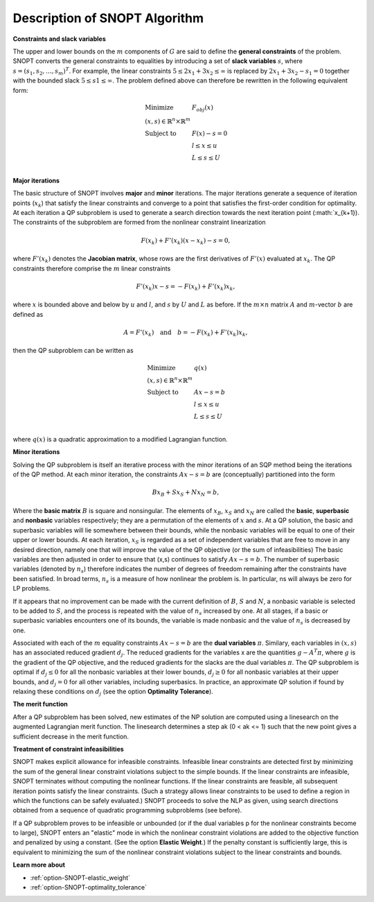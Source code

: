 .. _SNOPT_Description_of_SNOPT_Algorithm:


Description of SNOPT Algorithm
==============================

**Constraints and slack variables** 

The upper and lower bounds on the :math:`m` components of :math:`G` are said to define the **general constraints** of the problem. SNOPT converts
the general constraints to equalities by introducing a set of **slack variables** :math:`s`, where :math:`s = (s_1,s_2,\ldots,s_m)^T`. For example,
the linear constraints :math:`5 \leq 2x_1 + 3x_2 \leq \infty` is replaced by :math:`2x_1 + 3x_2 - s_1 = 0` together with the bounded slack
:math:`5 \leq s1 \leq \infty`. The problem defined above can therefore be rewritten in the following equivalent form:

.. math::

    \begin{array}{ll}
    \text{Minimize} & F_{obj}(x) \\
    (x,s) \in \mathbb{R}^n \times \mathbb{R}^m & \\
    \text{Subject to} & F(x) - s = 0 \\
    & l \leq x \leq u \\
    & L \leq s \leq U \\
    \end{array}


**Major iterations** 

The basic structure of SNOPT involves **major** and **minor** iterations. The major iterations generate a sequence of iteration points (:math:`x_k`) that satisfy
the linear constraints and converge to a point that satisfies the first-order condition for optimality. At each iteration a QP subproblem is used to
generate a search direction towards the next iteration point (:math:`x_{k+1}). The constraints of the subproblem are formed from the nonlinear constraint linearization

.. math::

    F(x_k) + F'(x_k) (x - x_k) - s = 0,


where :math:`F'(x_k)` denotes the **Jacobian matrix**, whose rows are the first derivatives of :math:`F'(x)` evaluated at :math:`x_k`. The QP constraints
therefore comprise the :math:`m` linear constraints 

.. math::

    F'(x_k) x - s = - F(x_k) + F'(x_k) x_k,

where :math:`x` is bounded above and below by :math:`u` and :math:`l`, and :math:`s` by :math:`U` and :math:`L` as before. If the :math:`m \times n`
matrix :math:`A` and :math:`m`-vector :math:`b` are defined as

.. math::

    A = F'(x_k) \quad \text{and} \quad  b = - F(x_k) + F'(x_k) x_k,

then the QP subproblem can be written as


.. math::

    \begin{array}{ll}
    \text{Minimize} & q(x) \\
    (x,s) \in \mathbb{R}^n \times \mathbb{R}^m & \\
    \text{Subject to} & Ax - s = b \\
    & l \leq x \leq u \\
    & L \leq s \leq U \\
    \end{array}


where :math:`q(x)` is a quadratic approximation to a modified Lagrangian function. 



**Minor iterations** 

Solving the QP subproblem is itself an iterative process with the minor iterations of an SQP method being the iterations of the QP method.
At each minor iteration, the constraints :math:`Ax - s = b` are (conceptually) partitioned into the form

.. math::

    Bx_B + Sx_S + Nx_N = b,



Where the **basic matrix** :math:`B` is square and nonsingular. The elements of :math:`x_B`, :math:`x_S` and :math:`x_N` are called the **basic**, **superbasic**
and **nonbasic** variables respectively; they are a permutation of the elements of :math:`x` and :math:`s`. At a QP solution, the basic and superbasic variables
will lie somewhere between their bounds, while the nonbasic variables will be equal to one of their upper or lower bounds. At each iteration, :math:`x_S` is
regarded as a set of independent variables that are free to move in any desired direction, namely one that will improve the value of the QP objective
(or the sum of infeasibilities) The basic variables are then adjusted in order to ensure that (x,s) continues to satisfy :math:`Ax - s = b`.
The number of superbasic variables (denoted by :math:`n_s`) therefore indicates the number of degrees of freedom remaining after the constraints have been satisfied.
In broad terms, :math:`n_s` is a measure of how nonlinear the problem is. In particular, ns will always be zero for LP problems.



If it appears that no improvement can be made with the current definition of :math:`B`, :math:`S` and :math:`N`, a nonbasic variable is selected to be
added to :math:`S`, and the process is repeated with the value of :math:`n_s` increased by one. At all stages, if a basic or superbasic variables encounters one of its
bounds, the variable is made nonbasic and the value of :math:`n_s` is decreased by one.



Associated with each of the :math:`m` equality constraints :math:`Ax - s = b` are the **dual variables** :math:`\pi`. Similary, each variables in :math:`(x,s)`
has an associated reduced gradient :math:`d_j`. The reduced gradients for the variables x are the quantities :math:`g - A^T\pi`, where :math:`g` is the gradient of the QP objective,
and the reduced gradients for the slacks are the dual variables :math:`\pi`. The QP subproblem is optimal if :math:`d_j \leq 0` for all the nonbasic variables at their lower
bounds, :math:`d_j \geq 0` for all nonbasic variables at their upper bounds, and :math:`d_j = 0` for all other variables, including superbasics. In practice, an approximate QP
solution if found by relaxing these conditions on :math:`d_j` (see the option **Optimality Tolerance**).



**The merit function** 

After a QP subproblem has been solved, new estimates of the NP solution are computed using a linesearch on the augmented Lagrangian merit function. The linesearch
determines a step ak (0 < ak <= 1) such that the new point gives a sufficient decrease in the merit function.



**Treatment of constraint infeasibilities** 

SNOPT makes explicit allowance for infeasible constraints. Infeasible linear constraints are detected first by minimizing the sum of the general linear constraint
violations subject to the simple bounds. If the linear constraints are infeasible, SNOPT terminates without computing the nonlinear functions. If the linear constraints
are feasible, all subsequent iteration points satisfy the linear constraints. (Such a strategy allows linear constraints to be used to define a region in which the
functions can be safely evaluated.) SNOPT proceeds to solve the NLP as given, using search directions obtained from a sequence of quadratic programming subproblems (see before).



If a QP subproblem proves to be infeasible or unbounded (or if the dual variables p for the nonlinear constraints become to large), SNOPT enters an "elastic" mode
in which the nonlinear constraint violations are added to the objective function and penalized by using a constant. (See the option **Elastic Weight**.) If the
penalty constant is sufficiently large, this is equivalent to minimizing the sum of the nonlinear constraint violations subject to the linear constraints and bounds.



**Learn more about** 

*	:ref:`option-SNOPT-elastic_weight`  
*	:ref:`option-SNOPT-optimality_tolerance`  




